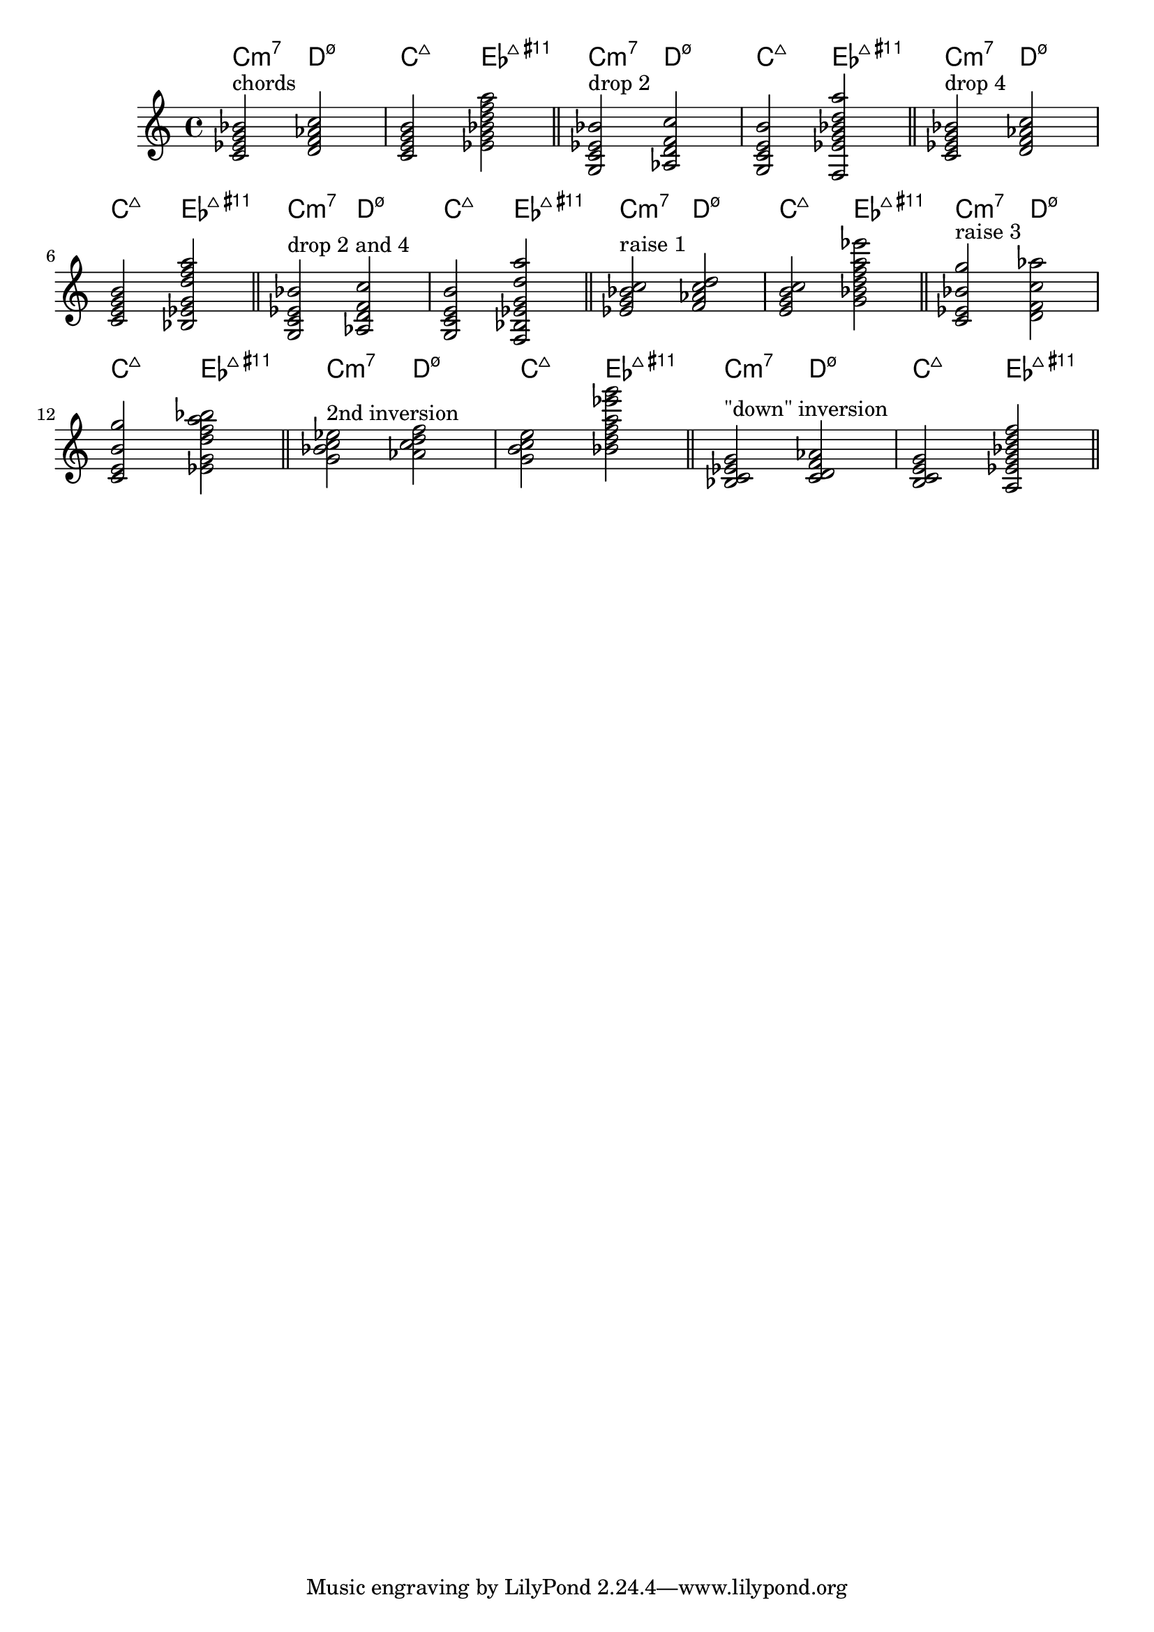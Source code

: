 \version "2.21.0"
\header {
    texidoc = "Chord voicings may be transformed or inverted
automatically through Scheme functions.  These work even when
chord notes are not entered in order (e.g. from the lowest to the
uppermost note), and may also be used in chordmode.
Even when using voicings, chord names remain unchanged."
}

ac = \relative c' {
  <c es g bes>2 <d as' f c'>
  \chordmode {c:maj es:maj11+}
}

transforms = {
  <>^\markup "chords"
  \ac
  \bar "||"
  <>^\markup "drop 2"
  \dropNote 2 \ac
  \bar "||"
  <>^\markup "drop 4"
  \dropNote 4 \ac
  \bar "||"
  <>^\markup "drop 2 and 4"
  \dropNote 2 \dropNote 4 \ac
  \bar "||"
  <>^\markup "raise 1"
  \raiseNote 1 \ac
  \bar "||"
  <>^\markup "raise 3"
  \raiseNote 3 \ac
  \bar "||"
  <>^\markup "2nd inversion"
  \invertChords 2 \ac
  \bar "||"
  <>^\markup "\"down\" inversion"
  \invertChords -1 \ac
  \bar "||"
}

<<
  \new ChordNames \transforms
  \new Staff \transforms
>>
